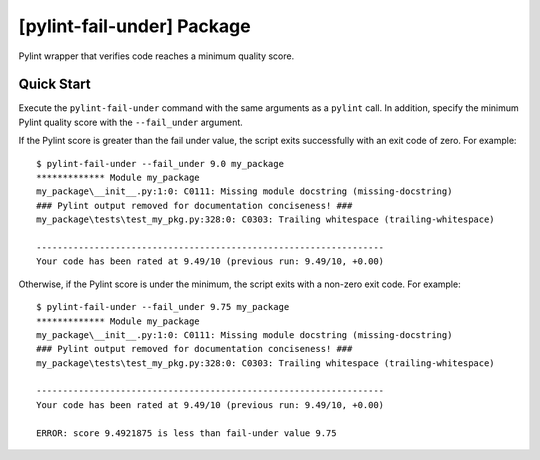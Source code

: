 ###########################
[pylint-fail-under] Package
###########################

.. image:: https://gitlab.com/TNThieding/pylint-fail-under/badges/master/pipeline.svg
    :target: https://gitlab.com/TNThieding/pylint-fail-under/commits/master

.. image:: https://gitlab.com/TNThieding/pylint-fail-under/badges/master/coverage.svg
    :target: https://gitlab.com/TNThieding/pylint-fail-under/commits/master

.. image:: https://readthedocs.org/projects/pylint-fail-under/badge/?version=latest
    :target: https://pylint-fail-under.readthedocs.io/en/latest/?badge=latest
    :alt: Documentation Status


Pylint wrapper that verifies code reaches a minimum quality score.

***********
Quick Start
***********

Execute the ``pylint-fail-under`` command with the same arguments as a ``pylint`` call. In addition,
specify the minimum Pylint quality score with the ``--fail_under`` argument.

If the Pylint score is greater than the fail under value, the script exits successfully with an
exit code of zero. For example::

    $ pylint-fail-under --fail_under 9.0 my_package
    ************* Module my_package
    my_package\__init__.py:1:0: C0111: Missing module docstring (missing-docstring)
    ### Pylint output removed for documentation conciseness! ###
    my_package\tests\test_my_pkg.py:328:0: C0303: Trailing whitespace (trailing-whitespace)

    ------------------------------------------------------------------
    Your code has been rated at 9.49/10 (previous run: 9.49/10, +0.00)

Otherwise, if the Pylint score is under the minimum, the script exits with a non-zero exit code. For
example::

    $ pylint-fail-under --fail_under 9.75 my_package
    ************* Module my_package
    my_package\__init__.py:1:0: C0111: Missing module docstring (missing-docstring)
    ### Pylint output removed for documentation conciseness! ###
    my_package\tests\test_my_pkg.py:328:0: C0303: Trailing whitespace (trailing-whitespace)

    ------------------------------------------------------------------
    Your code has been rated at 9.49/10 (previous run: 9.49/10, +0.00)

    ERROR: score 9.4921875 is less than fail-under value 9.75
